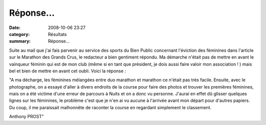 Réponse...
==========

:date: 2008-10-06 23:27
:category: Résultats
:summary: Réponse...

Suite au mail que j'ai fais parvenir au service des sports du Bien Public concernant l'éviction des féminines dans l'article sur le Marathon des Grands Crus, le redacteur a bien gentiment répondu. Ma démarche n'était pas de mettre en avant le vainqueur féminin qui est de mon club (même si en tant que président, je dois aussi faire valoir mon association ! ) mais bel et bien de mettre en avant cet oubli. Voici la réponse :

"A ma décharge, les féminines mélangées entre duo marathon et marathon ce n'était pas très facile. Ensuite, avec le photographe, on a essayé d'aller à divers endroits de la course pour faire des photos et trouver les premières féminines, mais on a été victime d'une erreur de parcours à Nuits et on a donc vu personne. J'aurai en effet dû glisser quelques lignes sur les féminines, le problème c'est que je n'en ai vu aucune à l'arrivée avant mon départ pour d'autres papiers. Du coup, il me paraissait malhonnête de raconter la course en regardant simplement le classement.

Anthony PROST"
